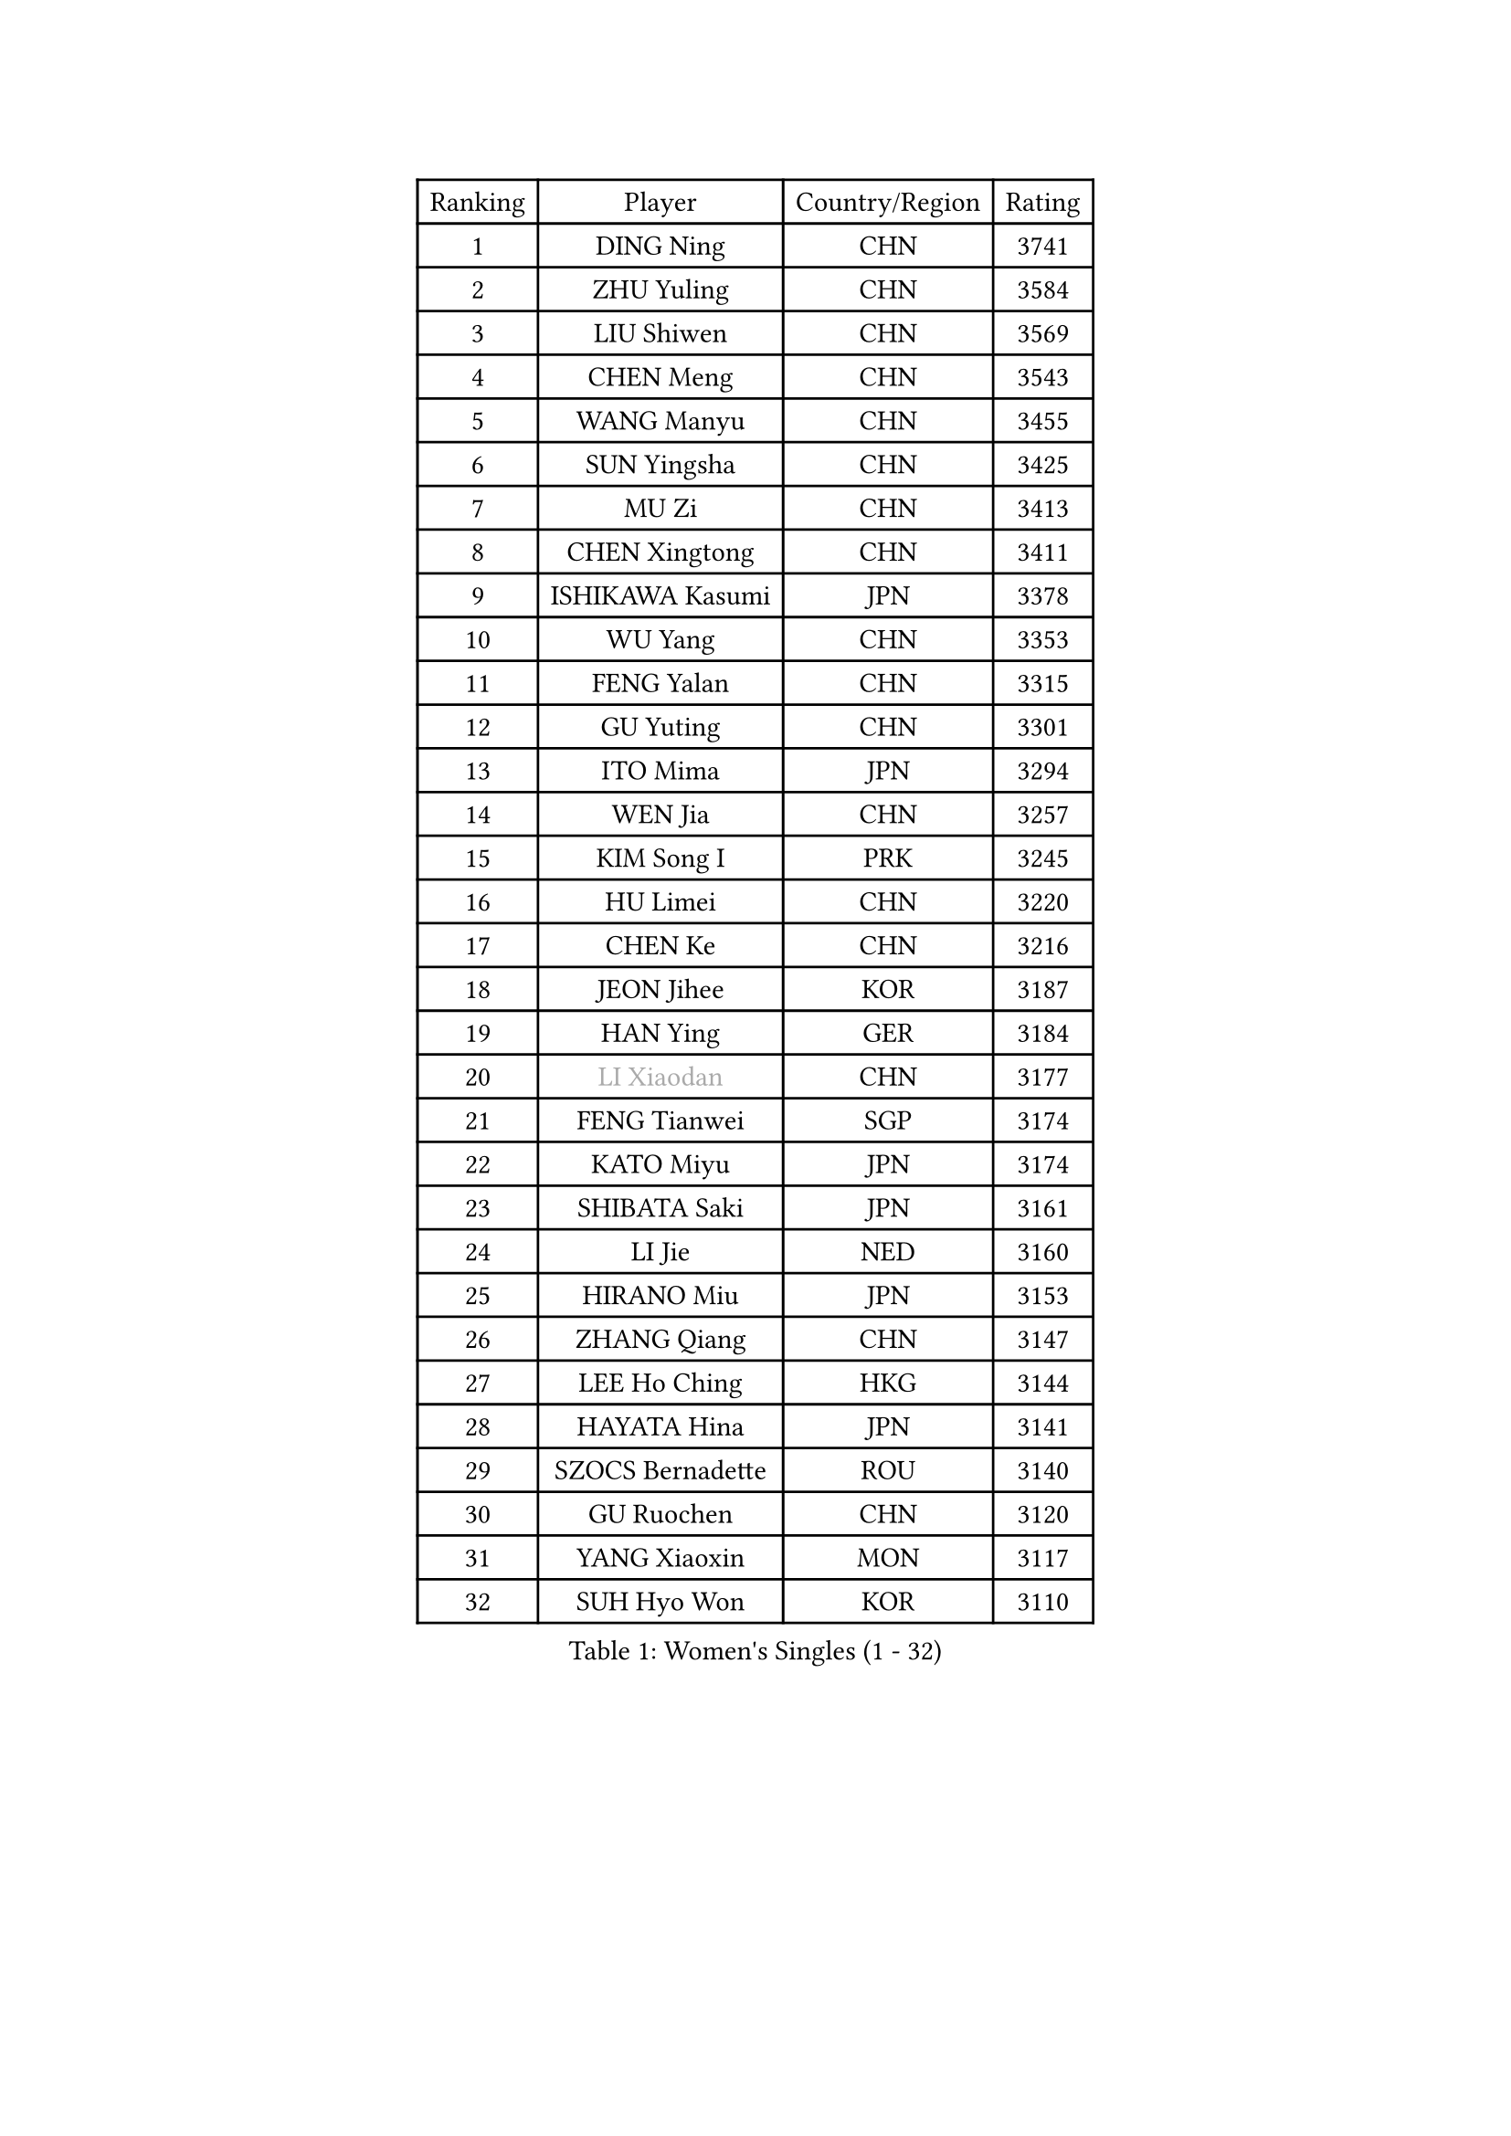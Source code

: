 
#set text(font: ("Courier New", "NSimSun"))
#figure(
  caption: "Women's Singles (1 - 32)",
    table(
      columns: 4,
      [Ranking], [Player], [Country/Region], [Rating],
      [1], [DING Ning], [CHN], [3741],
      [2], [ZHU Yuling], [CHN], [3584],
      [3], [LIU Shiwen], [CHN], [3569],
      [4], [CHEN Meng], [CHN], [3543],
      [5], [WANG Manyu], [CHN], [3455],
      [6], [SUN Yingsha], [CHN], [3425],
      [7], [MU Zi], [CHN], [3413],
      [8], [CHEN Xingtong], [CHN], [3411],
      [9], [ISHIKAWA Kasumi], [JPN], [3378],
      [10], [WU Yang], [CHN], [3353],
      [11], [FENG Yalan], [CHN], [3315],
      [12], [GU Yuting], [CHN], [3301],
      [13], [ITO Mima], [JPN], [3294],
      [14], [WEN Jia], [CHN], [3257],
      [15], [KIM Song I], [PRK], [3245],
      [16], [HU Limei], [CHN], [3220],
      [17], [CHEN Ke], [CHN], [3216],
      [18], [JEON Jihee], [KOR], [3187],
      [19], [HAN Ying], [GER], [3184],
      [20], [#text(gray, "LI Xiaodan")], [CHN], [3177],
      [21], [FENG Tianwei], [SGP], [3174],
      [22], [KATO Miyu], [JPN], [3174],
      [23], [SHIBATA Saki], [JPN], [3161],
      [24], [LI Jie], [NED], [3160],
      [25], [HIRANO Miu], [JPN], [3153],
      [26], [ZHANG Qiang], [CHN], [3147],
      [27], [LEE Ho Ching], [HKG], [3144],
      [28], [HAYATA Hina], [JPN], [3141],
      [29], [SZOCS Bernadette], [ROU], [3140],
      [30], [GU Ruochen], [CHN], [3120],
      [31], [YANG Xiaoxin], [MON], [3117],
      [32], [SUH Hyo Won], [KOR], [3110],
    )
  )#pagebreak()

#set text(font: ("Courier New", "NSimSun"))
#figure(
  caption: "Women's Singles (33 - 64)",
    table(
      columns: 4,
      [Ranking], [Player], [Country/Region], [Rating],
      [33], [HU Melek], [TUR], [3106],
      [34], [DOO Hoi Kem], [HKG], [3099],
      [35], [HE Zhuojia], [CHN], [3097],
      [36], [CHEN Szu-Yu], [TPE], [3088],
      [37], [POLCANOVA Sofia], [AUT], [3083],
      [38], [JIANG Huajun], [HKG], [3079],
      [39], [CHE Xiaoxi], [CHN], [3078],
      [40], [SAMARA Elizabeta], [ROU], [3078],
      [41], [CHENG I-Ching], [TPE], [3077],
      [42], [#text(gray, "KIM Kyungah")], [KOR], [3077],
      [43], [SUN Mingyang], [CHN], [3074],
      [44], [MONTEIRO DODEAN Daniela], [ROU], [3069],
      [45], [LI Jiao], [NED], [3069],
      [46], [LIU Jia], [AUT], [3067],
      [47], [SHAN Xiaona], [GER], [3067],
      [48], [LI Qian], [POL], [3063],
      [49], [CHOI Hyojoo], [KOR], [3063],
      [50], [YU Fu], [POR], [3054],
      [51], [LANG Kristin], [GER], [3051],
      [52], [ZENG Jian], [SGP], [3045],
      [53], [HASHIMOTO Honoka], [JPN], [3039],
      [54], [POTA Georgina], [HUN], [3033],
      [55], [#text(gray, "SHENG Dandan")], [CHN], [3032],
      [56], [HAMAMOTO Yui], [JPN], [3031],
      [57], [#text(gray, "TIE Yana")], [HKG], [3031],
      [58], [SATO Hitomi], [JPN], [3030],
      [59], [ANDO Minami], [JPN], [3030],
      [60], [MORI Sakura], [JPN], [3029],
      [61], [LIU Xi], [CHN], [3021],
      [62], [YANG Ha Eun], [KOR], [3017],
      [63], [YU Mengyu], [SGP], [3014],
      [64], [LI Fen], [SWE], [3010],
    )
  )#pagebreak()

#set text(font: ("Courier New", "NSimSun"))
#figure(
  caption: "Women's Singles (65 - 96)",
    table(
      columns: 4,
      [Ranking], [Player], [Country/Region], [Rating],
      [65], [SOO Wai Yam Minnie], [HKG], [3004],
      [66], [NI Xia Lian], [LUX], [3002],
      [67], [ZHANG Rui], [CHN], [2996],
      [68], [LI Jiayi], [CHN], [2989],
      [69], [LIU Gaoyang], [CHN], [2986],
      [70], [MIKHAILOVA Polina], [RUS], [2983],
      [71], [CHA Hyo Sim], [PRK], [2982],
      [72], [EKHOLM Matilda], [SWE], [2980],
      [73], [MAEDA Miyu], [JPN], [2974],
      [74], [MORIZONO Mizuki], [JPN], [2974],
      [75], [ZHOU Yihan], [SGP], [2973],
      [76], [LEE Zion], [KOR], [2970],
      [77], [ZHANG Mo], [CAN], [2968],
      [78], [MORIZONO Misaki], [JPN], [2968],
      [79], [SOLJA Petrissa], [GER], [2967],
      [80], [NAGASAKI Miyu], [JPN], [2966],
      [81], [SAWETTABUT Suthasini], [THA], [2961],
      [82], [WINTER Sabine], [GER], [2959],
      [83], [MATSUZAWA Marina], [JPN], [2956],
      [84], [SHIOMI Maki], [JPN], [2951],
      [85], [LIU Fei], [CHN], [2939],
      [86], [HUANG Yi-Hua], [TPE], [2934],
      [87], [#text(gray, "RI Mi Gyong")], [PRK], [2929],
      [88], [CHENG Hsien-Tzu], [TPE], [2925],
      [89], [LIN Chia-Hui], [TPE], [2917],
      [90], [#text(gray, "SONG Maeum")], [KOR], [2909],
      [91], [WANG Yidi], [CHN], [2908],
      [92], [PARTYKA Natalia], [POL], [2908],
      [93], [DIAZ Adriana], [PUR], [2903],
      [94], [MITTELHAM Nina], [GER], [2898],
      [95], [EERLAND Britt], [NED], [2898],
      [96], [HAPONOVA Hanna], [UKR], [2892],
    )
  )#pagebreak()

#set text(font: ("Courier New", "NSimSun"))
#figure(
  caption: "Women's Singles (97 - 128)",
    table(
      columns: 4,
      [Ranking], [Player], [Country/Region], [Rating],
      [97], [CHOE Hyon Hwa], [PRK], [2892],
      [98], [XIAO Maria], [ESP], [2891],
      [99], [VOROBEVA Olga], [RUS], [2888],
      [100], [KHETKHUAN Tamolwan], [THA], [2886],
      [101], [PAVLOVICH Viktoria], [BLR], [2885],
      [102], [#text(gray, "CHOI Moonyoung")], [KOR], [2884],
      [103], [YOON Hyobin], [KOR], [2877],
      [104], [NG Wing Nam], [HKG], [2872],
      [105], [#text(gray, "VACENOVSKA Iveta")], [CZE], [2872],
      [106], [SASAO Asuka], [JPN], [2865],
      [107], [LIN Ye], [SGP], [2861],
      [108], [SHAO Jieni], [POR], [2860],
      [109], [NOSKOVA Yana], [RUS], [2859],
      [110], [KIHARA Miyuu], [JPN], [2850],
      [111], [DIACONU Adina], [ROU], [2850],
      [112], [KATO Kyoka], [JPN], [2850],
      [113], [BALAZOVA Barbora], [SVK], [2849],
      [114], [ZHANG Sofia-Xuan], [ESP], [2845],
      [115], [PESOTSKA Margaryta], [UKR], [2842],
      [116], [SABITOVA Valentina], [RUS], [2836],
      [117], [MADARASZ Dora], [HUN], [2834],
      [118], [MESHREF Dina], [EGY], [2833],
      [119], [PROKHOROVA Yulia], [RUS], [2830],
      [120], [BILENKO Tetyana], [UKR], [2826],
      [121], [SO Eka], [JPN], [2825],
      [122], [GRZYBOWSKA-FRANC Katarzyna], [POL], [2825],
      [123], [LEE Eunhye], [KOR], [2819],
      [124], [ODO Satsuki], [JPN], [2814],
      [125], [LEE Yearam], [KOR], [2813],
      [126], [KIM Jiho], [KOR], [2808],
      [127], [DOLGIKH Maria], [RUS], [2807],
      [128], [JI Eunchae], [KOR], [2803],
    )
  )